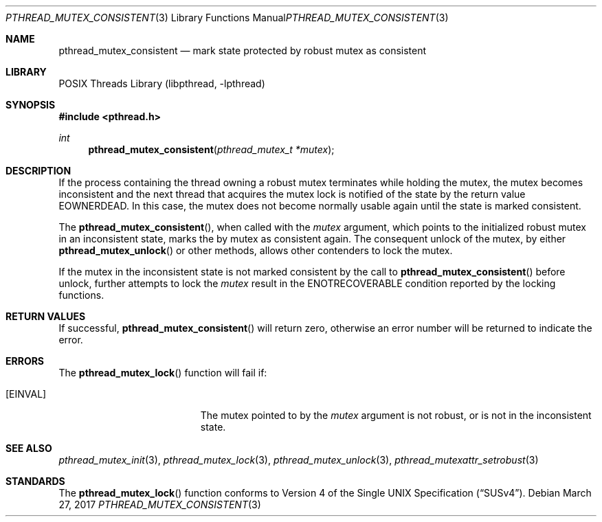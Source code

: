 .\" Copyright (c) 2016 The FreeBSD Foundation, Inc.
.\" All rights reserved.
.\"
.\" This documentation was written by
.\" Konstantin Belousov <kib@FreeBSD.org> under sponsorship
.\" from the FreeBSD Foundation.
.\"
.\" Redistribution and use in source and binary forms, with or without
.\" modification, are permitted provided that the following conditions
.\" are met:
.\" 1. Redistributions of source code must retain the above copyright
.\"    notice, this list of conditions and the following disclaimer.
.\" 2. Redistributions in binary form must reproduce the above copyright
.\"    notice, this list of conditions and the following disclaimer in the
.\"    documentation and/or other materials provided with the distribution.
.\"
.\" THIS SOFTWARE IS PROVIDED BY THE AUTHORS AND CONTRIBUTORS ``AS IS'' AND
.\" ANY EXPRESS OR IMPLIED WARRANTIES, INCLUDING, BUT NOT LIMITED TO, THE
.\" IMPLIED WARRANTIES OF MERCHANTABILITY AND FITNESS FOR A PARTICULAR PURPOSE
.\" ARE DISCLAIMED.  IN NO EVENT SHALL THE AUTHORS OR CONTRIBUTORS BE LIABLE
.\" FOR ANY DIRECT, INDIRECT, INCIDENTAL, SPECIAL, EXEMPLARY, OR CONSEQUENTIAL
.\" DAMAGES (INCLUDING, BUT NOT LIMITED TO, PROCUREMENT OF SUBSTITUTE GOODS
.\" OR SERVICES; LOSS OF USE, DATA, OR PROFITS; OR BUSINESS INTERRUPTION)
.\" HOWEVER CAUSED AND ON ANY THEORY OF LIABILITY, WHETHER IN CONTRACT, STRICT
.\" LIABILITY, OR TORT (INCLUDING NEGLIGENCE OR OTHERWISE) ARISING IN ANY WAY
.\" OUT OF THE USE OF THIS SOFTWARE, EVEN IF ADVISED OF THE POSSIBILITY OF
.\" SUCH DAMAGE.
.\"
.\" $FreeBSD$
.\"
.Dd March 27, 2017
.Dt PTHREAD_MUTEX_CONSISTENT 3
.Os
.Sh NAME
.Nm pthread_mutex_consistent
.Nd mark state protected by robust mutex as consistent
.Sh LIBRARY
.Lb libpthread
.Sh SYNOPSIS
.In pthread.h
.Ft int
.Fn pthread_mutex_consistent "pthread_mutex_t *mutex"
.Sh DESCRIPTION
If the process containing the thread owning a robust mutex terminates
while holding the mutex, the mutex becomes inconsistent and the next thread
that acquires the mutex lock is notified of the state by the return value
.Er EOWNERDEAD .
In this case, the mutex does not become normally usable again until
the state is marked consistent.
.Pp
The
.Fn pthread_mutex_consistent ,
when called with the
.Fa mutex
argument, which points to the initialized robust mutex in an
inconsistent state, marks the by mutex as consistent again.
The consequent unlock of the mutex, by either
.Fn pthread_mutex_unlock
or other methods, allows other contenders to lock the mutex.
.Pp
If the mutex in the inconsistent state is not marked consistent
by the call to
.Fn pthread_mutex_consistent
before unlock,
further attempts to lock the
.Fa mutex
result in the
.Er ENOTRECOVERABLE
condition reported by the locking functions.
.Sh RETURN VALUES
If successful,
.Fn pthread_mutex_consistent
will return zero, otherwise an error number will be returned to
indicate the error.
.Sh ERRORS
The
.Fn pthread_mutex_lock
function will fail if:
.Bl -tag -width Er
.It Bq Er EINVAL
The mutex pointed to by the
.Fa mutex
argument is not robust, or is not in the inconsistent state.
.El
.Sh SEE ALSO
.Xr pthread_mutex_init 3 ,
.Xr pthread_mutex_lock 3 ,
.Xr pthread_mutex_unlock 3 ,
.Xr pthread_mutexattr_setrobust 3
.Sh STANDARDS
The
.Fn pthread_mutex_lock
function conforms to
.St -susv4 .
